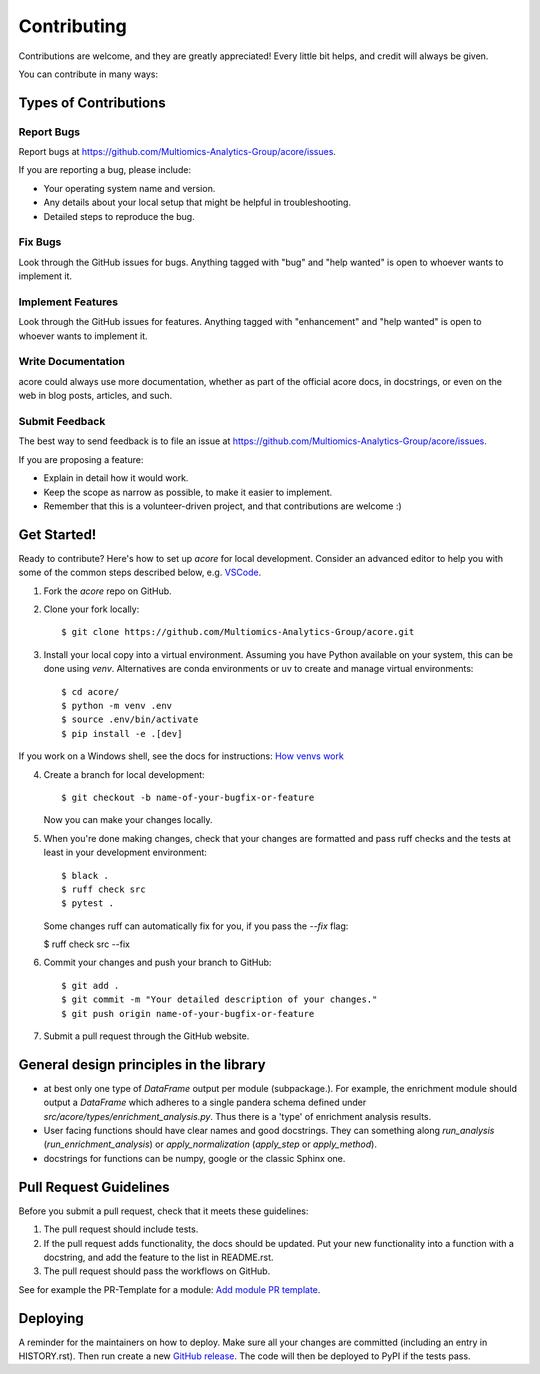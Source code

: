 .. highlight:: shell

============
Contributing
============

Contributions are welcome, and they are greatly appreciated! Every little bit
helps, and credit will always be given.

You can contribute in many ways:

Types of Contributions
----------------------

Report Bugs
~~~~~~~~~~~

Report bugs at https://github.com/Multiomics-Analytics-Group/acore/issues.

If you are reporting a bug, please include:

* Your operating system name and version.
* Any details about your local setup that might be helpful in troubleshooting.
* Detailed steps to reproduce the bug.

Fix Bugs
~~~~~~~~

Look through the GitHub issues for bugs. Anything tagged with "bug" and "help
wanted" is open to whoever wants to implement it.

Implement Features
~~~~~~~~~~~~~~~~~~

Look through the GitHub issues for features. Anything tagged with "enhancement"
and "help wanted" is open to whoever wants to implement it.

Write Documentation
~~~~~~~~~~~~~~~~~~~

acore could always use more documentation, whether as part of the
official acore docs, in docstrings, or even on the web in blog posts,
articles, and such.

Submit Feedback
~~~~~~~~~~~~~~~

The best way to send feedback is to file an issue at https://github.com/Multiomics-Analytics-Group/acore/issues.

If you are proposing a feature:

* Explain in detail how it would work.
* Keep the scope as narrow as possible, to make it easier to implement.
* Remember that this is a volunteer-driven project, and that contributions
  are welcome :)

Get Started!
------------

Ready to contribute? Here's how to set up `acore` for local development. Consider an 
advanced editor to help you with some of the common steps described below, e.g. 
`VSCode <https://code.visualstudio.com/docs/introvideos/basics>`_.

1. Fork the `acore` repo on GitHub.
2. Clone your fork locally::

    $ git clone https://github.com/Multiomics-Analytics-Group/acore.git

3. Install your local copy into a virtual environment. Assuming you have Python available 
   on your system, this can be done using `venv`. Alternatives are conda environments
   or uv to create and manage virtual environments::

    $ cd acore/
    $ python -m venv .env
    $ source .env/bin/activate
    $ pip install -e .[dev]

If you work on a Windows shell, see the docs for instructions: 
`How venvs work <https://docs.python.org/3/library/venv.html#how-venvs-work>`_

4. Create a branch for local development::

    $ git checkout -b name-of-your-bugfix-or-feature

   Now you can make your changes locally.

5. When you're done making changes, check that your changes are formatted and pass ruff 
   checks and the tests at least in your development environment::

    $ black .
    $ ruff check src
    $ pytest .

   Some changes ruff can automatically fix for you, if you pass the `--fix` flag:

   $ ruff check src --fix

6. Commit your changes and push your branch to GitHub::

    $ git add .
    $ git commit -m "Your detailed description of your changes."
    $ git push origin name-of-your-bugfix-or-feature

7. Submit a pull request through the GitHub website.

General design principles in the library
----------------------------------------

- at best only one type of `DataFrame` output per module (subpackage.). For example, 
  the enrichment module should output a `DataFrame` which adheres to a single pandera
  schema defined under `src/acore/types/enrichment_analysis.py`. Thus there is a 'type'
  of enrichment analysis results.
- User facing functions should have clear names and good docstrings. They can something
  along `run_analysis` (`run_enrichment_analysis`) or
  `apply_normalization` (`apply_step` or `apply_method`).
- docstrings for functions can be numpy, google or the classic Sphinx one.


Pull Request Guidelines
-----------------------

Before you submit a pull request, check that it meets these guidelines:

1. The pull request should include tests.
2. If the pull request adds functionality, the docs should be updated. Put
   your new functionality into a function with a docstring, and add the
   feature to the list in README.rst.
3. The pull request should pass the workflows on GitHub.

See for example the PR-Template for a module: 
`Add module PR template <https://github.com/Multiomics-Analytics-Group/acore/blob/main/.github/PULL_REQUEST_TEMPLATE/module.md>`_.



Deploying
---------

A reminder for the maintainers on how to deploy.
Make sure all your changes are committed (including an entry in HISTORY.rst).
Then run create a new `GitHub release <https://github.com/Multiomics-Analytics-Group/acore/releases>`_.
The code will then be deployed to PyPI if the tests pass.
